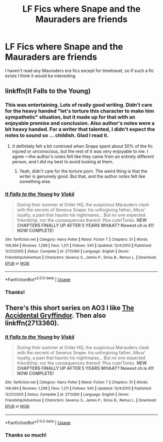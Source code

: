 #+TITLE: LF Fics where Snape and the Mauraders are friends

* LF Fics where Snape and the Mauraders are friends
:PROPERTIES:
:Author: browtfiwasboredokai
:Score: 5
:DateUnix: 1588287899.0
:DateShort: 2020-May-01
:FlairText: Request
:END:
I haven't read any Mauraders era fics except for timetravel, so if such a fic exists I think it would be interesting


** linkffn(It Falls to the Young)
:PROPERTIES:
:Author: -ariose-
:Score: 1
:DateUnix: 1588290039.0
:DateShort: 2020-May-01
:END:

*** This was entertaining. Lots of really good writing. Didn't care for the heavy handed "let's torture this character to make him sympathetic" situation, but it made up for that with an enjoyable premise and conclusion. Also author's notes were a bit heavy handed. For a writer that talented, I didn't expect the notes to sound so ... childish. Glad I read it.
:PROPERTIES:
:Author: dsarma
:Score: 2
:DateUnix: 1594345328.0
:DateShort: 2020-Jul-10
:END:

**** It definitely felt a bit contrived when Snape spent about 50% of the fic injured or unconscious, but the rest of it was very enjoyable to me. I agree ---the author's notes felt like they came from an entirely different person, and I did my best to avoid looking at them.
:PROPERTIES:
:Author: -ariose-
:Score: 2
:DateUnix: 1594349426.0
:DateShort: 2020-Jul-10
:END:

***** Yeah, didn't care for the torture porn. The weird thing is that the writer is genuinely good. But that, and the author notes felt like something else.
:PROPERTIES:
:Author: dsarma
:Score: 2
:DateUnix: 1594351412.0
:DateShort: 2020-Jul-10
:END:


*** [[https://www.fanfiction.net/s/2713360/1/][*/It Falls to the Young/*]] by [[https://www.fanfiction.net/u/472442/Viskii][/Viskii/]]

#+begin_quote
  During their summer at Order HQ, the suspicious Marauders clash with the secrets of Severus Snape: his unforgiving father, Albus' loyalty, a past that haunts his nightmares... But no one expected friendship, nor the consequences thereof. Plus cute!Tonks. ***NEW CHAPTERS FINALLY UP AFTER 5 YEARS WHAAT? Newest ch is 41! NOW COMPLETE!***
#+end_quote

^{/Site/:} ^{fanfiction.net} ^{*|*} ^{/Category/:} ^{Harry} ^{Potter} ^{*|*} ^{/Rated/:} ^{Fiction} ^{T} ^{*|*} ^{/Chapters/:} ^{51} ^{*|*} ^{/Words/:} ^{149,494} ^{*|*} ^{/Reviews/:} ^{1,298} ^{*|*} ^{/Favs/:} ^{1,211} ^{*|*} ^{/Follows/:} ^{540} ^{*|*} ^{/Updated/:} ^{12/4/2013} ^{*|*} ^{/Published/:} ^{12/21/2005} ^{*|*} ^{/Status/:} ^{Complete} ^{*|*} ^{/id/:} ^{2713360} ^{*|*} ^{/Language/:} ^{English} ^{*|*} ^{/Genre/:} ^{Friendship/Adventure} ^{*|*} ^{/Characters/:} ^{Severus} ^{S.,} ^{James} ^{P.,} ^{Sirius} ^{B.,} ^{Remus} ^{L.} ^{*|*} ^{/Download/:} ^{[[http://www.ff2ebook.com/old/ffn-bot/index.php?id=2713360&source=ff&filetype=epub][EPUB]]} ^{or} ^{[[http://www.ff2ebook.com/old/ffn-bot/index.php?id=2713360&source=ff&filetype=mobi][MOBI]]}

--------------

*FanfictionBot*^{2.0.0-beta} | [[https://github.com/tusing/reddit-ffn-bot/wiki/Usage][Usage]]
:PROPERTIES:
:Author: FanfictionBot
:Score: 2
:DateUnix: 1588290055.0
:DateShort: 2020-May-01
:END:


*** Thanks!
:PROPERTIES:
:Author: browtfiwasboredokai
:Score: 1
:DateUnix: 1588305556.0
:DateShort: 2020-May-01
:END:


** There's this short series on AO3 I like [[https://archiveofourown.org/series/42579][The Accidental Gryffindor]]. Then also linkffn(2713360).
:PROPERTIES:
:Author: Lucylouluna
:Score: 1
:DateUnix: 1588290152.0
:DateShort: 2020-May-01
:END:

*** [[https://www.fanfiction.net/s/2713360/1/][*/It Falls to the Young/*]] by [[https://www.fanfiction.net/u/472442/Viskii][/Viskii/]]

#+begin_quote
  During their summer at Order HQ, the suspicious Marauders clash with the secrets of Severus Snape: his unforgiving father, Albus' loyalty, a past that haunts his nightmares... But no one expected friendship, nor the consequences thereof. Plus cute!Tonks. ***NEW CHAPTERS FINALLY UP AFTER 5 YEARS WHAAT? Newest ch is 41! NOW COMPLETE!***
#+end_quote

^{/Site/:} ^{fanfiction.net} ^{*|*} ^{/Category/:} ^{Harry} ^{Potter} ^{*|*} ^{/Rated/:} ^{Fiction} ^{T} ^{*|*} ^{/Chapters/:} ^{51} ^{*|*} ^{/Words/:} ^{149,494} ^{*|*} ^{/Reviews/:} ^{1,298} ^{*|*} ^{/Favs/:} ^{1,211} ^{*|*} ^{/Follows/:} ^{540} ^{*|*} ^{/Updated/:} ^{12/4/2013} ^{*|*} ^{/Published/:} ^{12/21/2005} ^{*|*} ^{/Status/:} ^{Complete} ^{*|*} ^{/id/:} ^{2713360} ^{*|*} ^{/Language/:} ^{English} ^{*|*} ^{/Genre/:} ^{Friendship/Adventure} ^{*|*} ^{/Characters/:} ^{Severus} ^{S.,} ^{James} ^{P.,} ^{Sirius} ^{B.,} ^{Remus} ^{L.} ^{*|*} ^{/Download/:} ^{[[http://www.ff2ebook.com/old/ffn-bot/index.php?id=2713360&source=ff&filetype=epub][EPUB]]} ^{or} ^{[[http://www.ff2ebook.com/old/ffn-bot/index.php?id=2713360&source=ff&filetype=mobi][MOBI]]}

--------------

*FanfictionBot*^{2.0.0-beta} | [[https://github.com/tusing/reddit-ffn-bot/wiki/Usage][Usage]]
:PROPERTIES:
:Author: FanfictionBot
:Score: 2
:DateUnix: 1588290162.0
:DateShort: 2020-May-01
:END:


*** Thanks so much!
:PROPERTIES:
:Author: browtfiwasboredokai
:Score: 1
:DateUnix: 1588305583.0
:DateShort: 2020-May-01
:END:
